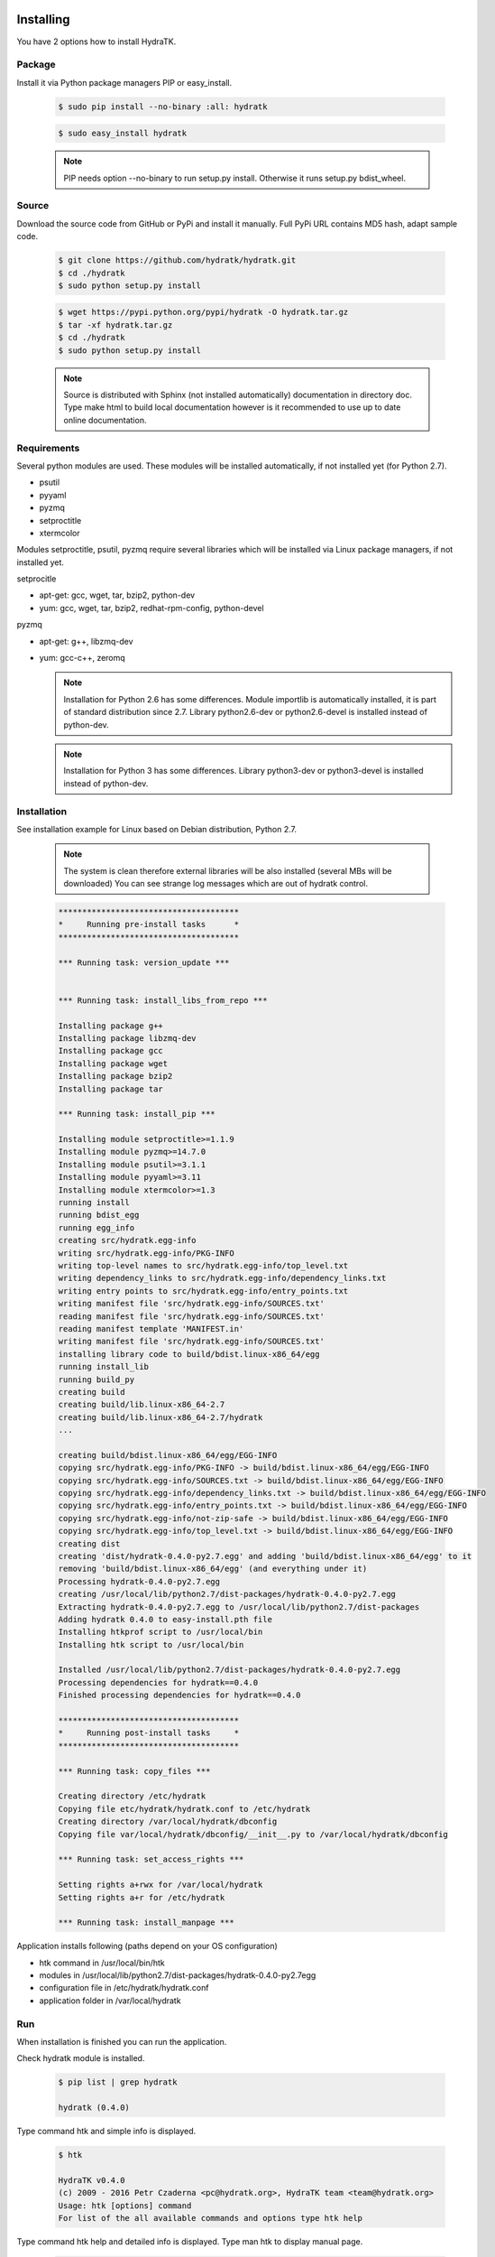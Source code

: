 .. _install_inst:

Installing
==========

You have 2 options how to install HydraTK.

Package
^^^^^^^

Install it via Python package managers PIP or easy_install.

  .. code-block:: bash
  
     $ sudo pip install --no-binary :all: hydratk
     
  .. code-block:: bash
  
     $ sudo easy_install hydratk
     
  .. note::
  
     PIP needs option --no-binary to run setup.py install.
     Otherwise it runs setup.py bdist_wheel.

Source
^^^^^^

Download the source code from GitHub or PyPi and install it manually.
Full PyPi URL contains MD5 hash, adapt sample code.

  .. code-block:: bash
  
     $ git clone https://github.com/hydratk/hydratk.git
     $ cd ./hydratk
     $ sudo python setup.py install
     
  .. code-block:: bash
  
     $ wget https://pypi.python.org/pypi/hydratk -O hydratk.tar.gz
     $ tar -xf hydratk.tar.gz
     $ cd ./hydratk
     $ sudo python setup.py install
     
  .. note::
  
     Source is distributed with Sphinx (not installed automatically) documentation in directory doc. 
     Type make html to build local documentation however is it recommended to use up to date online documentation.
     
Requirements
^^^^^^^^^^^^

Several python modules are used.
These modules will be installed automatically, if not installed yet (for Python 2.7).

* psutil
* pyyaml
* pyzmq
* setproctitle
* xtermcolor

Modules setproctitle, psutil, pyzmq require several libraries which will be installed via Linux package managers, if not installed yet.

setprocitle

* apt-get: gcc, wget, tar, bzip2, python-dev
* yum: gcc, wget, tar, bzip2, redhat-rpm-config, python-devel       
    
pyzmq

* apt-get: g++, libzmq-dev
* yum: gcc-c++, zeromq    

  .. note::
     
     Installation for Python 2.6 has some differences.
     Module importlib is automatically installed, it is part of standard distribution since 2.7.
     Library python2.6-dev or python2.6-devel is installed instead of python-dev.
     
  .. note::
  
     Installation for Python 3 has some differences.
     Library python3-dev or python3-devel is installed instead of python-dev.
    
Installation
^^^^^^^^^^^^

See installation example for Linux based on Debian distribution, Python 2.7. 

  .. note::
  
     The system is clean therefore external libraries will be also installed (several MBs will be downloaded)
     You can see strange log messages which are out of hydratk control. 
     
  .. code-block:: bash
  
     **************************************
     *     Running pre-install tasks      *
     **************************************

     *** Running task: version_update ***


     *** Running task: install_libs_from_repo ***

     Installing package g++
     Installing package libzmq-dev
     Installing package gcc
     Installing package wget
     Installing package bzip2
     Installing package tar
     
     *** Running task: install_pip ***

     Installing module setproctitle>=1.1.9
     Installing module pyzmq>=14.7.0
     Installing module psutil>=3.1.1
     Installing module pyyaml>=3.11
     Installing module xtermcolor>=1.3
     running install
     running bdist_egg
     running egg_info
     creating src/hydratk.egg-info
     writing src/hydratk.egg-info/PKG-INFO
     writing top-level names to src/hydratk.egg-info/top_level.txt
     writing dependency_links to src/hydratk.egg-info/dependency_links.txt
     writing entry points to src/hydratk.egg-info/entry_points.txt
     writing manifest file 'src/hydratk.egg-info/SOURCES.txt'
     reading manifest file 'src/hydratk.egg-info/SOURCES.txt'
     reading manifest template 'MANIFEST.in'
     writing manifest file 'src/hydratk.egg-info/SOURCES.txt'
     installing library code to build/bdist.linux-x86_64/egg
     running install_lib
     running build_py
     creating build
     creating build/lib.linux-x86_64-2.7
     creating build/lib.linux-x86_64-2.7/hydratk
     ...
     
     creating build/bdist.linux-x86_64/egg/EGG-INFO
     copying src/hydratk.egg-info/PKG-INFO -> build/bdist.linux-x86_64/egg/EGG-INFO
     copying src/hydratk.egg-info/SOURCES.txt -> build/bdist.linux-x86_64/egg/EGG-INFO
     copying src/hydratk.egg-info/dependency_links.txt -> build/bdist.linux-x86_64/egg/EGG-INFO
     copying src/hydratk.egg-info/entry_points.txt -> build/bdist.linux-x86_64/egg/EGG-INFO
     copying src/hydratk.egg-info/not-zip-safe -> build/bdist.linux-x86_64/egg/EGG-INFO
     copying src/hydratk.egg-info/top_level.txt -> build/bdist.linux-x86_64/egg/EGG-INFO
     creating dist
     creating 'dist/hydratk-0.4.0-py2.7.egg' and adding 'build/bdist.linux-x86_64/egg' to it
     removing 'build/bdist.linux-x86_64/egg' (and everything under it)
     Processing hydratk-0.4.0-py2.7.egg
     creating /usr/local/lib/python2.7/dist-packages/hydratk-0.4.0-py2.7.egg
     Extracting hydratk-0.4.0-py2.7.egg to /usr/local/lib/python2.7/dist-packages
     Adding hydratk 0.4.0 to easy-install.pth file
     Installing htkprof script to /usr/local/bin
     Installing htk script to /usr/local/bin
     
     Installed /usr/local/lib/python2.7/dist-packages/hydratk-0.4.0-py2.7.egg
     Processing dependencies for hydratk==0.4.0
     Finished processing dependencies for hydratk==0.4.0
     
     **************************************
     *     Running post-install tasks     *
     **************************************

     *** Running task: copy_files ***

     Creating directory /etc/hydratk
     Copying file etc/hydratk/hydratk.conf to /etc/hydratk
     Creating directory /var/local/hydratk/dbconfig
     Copying file var/local/hydratk/dbconfig/__init__.py to /var/local/hydratk/dbconfig

     *** Running task: set_access_rights ***

     Setting rights a+rwx for /var/local/hydratk
     Setting rights a+r for /etc/hydratk

     *** Running task: install_manpage ***
     
Application installs following (paths depend on your OS configuration)

* htk command in /usr/local/bin/htk
* modules in /usr/local/lib/python2.7/dist-packages/hydratk-0.4.0-py2.7egg
* configuration file in /etc/hydratk/hydratk.conf
* application folder in /var/local/hydratk        

Run
^^^

When installation is finished you can run the application.

Check hydratk module is installed.

  .. code-block:: bash
  
     $ pip list | grep hydratk
     
     hydratk (0.4.0)

Type command htk and simple info is displayed.

  .. code-block:: bash
  
     $ htk
  
     HydraTK v0.4.0
     (c) 2009 - 2016 Petr Czaderna <pc@hydratk.org>, HydraTK team <team@hydratk.org>
     Usage: htk [options] command
     For list of the all available commands and options type htk help

     
Type command htk help and detailed info is displayed.
Type man htk to display manual page. 

  .. code-block:: bash
  
     $ htk help
     
     HydraTK v0.4.0
     (c) 2009 - 2016 Petr Czaderna <pc@hydratk.org>, HydraTK team <team@hydratk.org>
     Usage: htk [options] command

     Commands:
        create-config-db - creates configuration database
           Options:
              --config-db-file <file> - optional, database file path

        create-ext-skel - creates project skeleton for HydraTK extension development
           Options:
              --ext-skel-path <path> - optional, directory path where HydraTK extension skeleton will be created

        create-lib-skel - creates project skeleton for HydraTK library development
           Options:
              --lib-skel-path <path> - optional, directory path where HydraTK library skeleton will be created

        help - prints help
        list-extensions - displays list of loaded extensions
        start - starts the application
        start-benchmark - starts benchmark
           Options:
              --details - displays detailed information about tests

        stop - stops the application

     Global Options:
        -c, --config <file> - reads the alternate configuration file
        -d, --debug <level> - debug turned on with specified level > 0
        -e, --debug-channel <channel number, ..> - debug channel filter turned on
        -f, --force - enforces command
        -i, --interactive - turns on interactive mode
        -l, --language <language> - sets the text output language, the list of available languages is specified in the docs
        -m, --run-mode <mode> - sets the running mode, the list of available modes is specified in the docs
  
        
Type command htk -d 1 start and see debug log.

  .. code-block:: bash
  
     htk -d 1 start    
     

     [17/11/2016 16:13:20.444] Debug(1): hydratk.core.masterhead:check_debug:0: Debug level set to 1
     [17/11/2016 16:13:20.445] Debug(1): hydratk.core.corehead:_apply_config:0: Language set to 'English'
     [17/11/2016 16:13:20.445] Debug(1): hydratk.core.corehead:_import_global_messages:0: Trying to to load global messages for language 'en', package 'hydratk.translation.core.en.messages'
     [17/11/2016 16:13:20.446] Debug(1): hydratk.core.corehead:_import_global_messages:0: Global messages for language en, loaded successfully
     [17/11/2016 16:13:20.447] Debug(1): hydratk.core.corehead:_import_global_messages:0: Trying to to load global help for language en, package 'hydratk.translation.core.en.help'
     [17/11/2016 16:13:20.448] Debug(1): hydratk.core.corehead:_import_global_messages:0: Global help for language en, loaded successfully
     [17/11/2016 16:13:20.448] Debug(1): hydratk.core.corehead:_apply_config:0: Run mode set to '1 (CORE_RUN_MODE_SINGLE_APP)'
     [17/11/2016 16:13:20.449] Debug(1): hydratk.core.corehead:_apply_config:0: Main message router id set to 'raptor01'
     [17/11/2016 16:13:20.45] Debug(1): hydratk.core.corehead:_apply_config:0: Number of core workers set to: 4
     [17/11/2016 16:13:20.45] Debug(1): hydratk.core.corehead:_load_extension:0: Loading internal extension: 'BenchMark'
     [17/11/2016 16:13:20.451] Debug(1): hydratk.core.corehead:_import_extension_messages:0: Trying to to load extension messages for language en, package 'hydratk.extensions.benchmark.translation.en.messages'
     [17/11/2016 16:13:20.452] Debug(1): hydratk.core.corehead:_import_extension_messages:0: Extensions messages for language en, loaded successfully
     [17/11/2016 16:13:20.453] Debug(1): hydratk.core.corehead:_import_extension_messages:0: Trying to to load extension help for language en, package 'hydratk.extensions.benchmark.translation.en.help'
     [17/11/2016 16:13:20.453] Debug(1): hydratk.core.corehead:_load_extension:0: Internal extension: 'BenchMark v0.1.0 (c) [2013 - 2016 Petr Czaderna <pc@hydratk.org>]' loaded successfully
     [17/11/2016 16:13:20.454] Debug(1): hydratk.core.corehead:_load_extensions:0: Finished loading internal extensions
     [17/11/2016 16:13:20.456] Debug(1): hydratk.core.corehead:_start_app:0: Starting application
     [17/11/2016 16:13:20.457] Debug(1): hydratk.core.corehead:_init_message_router:0: Message Router 'raptor01' initialized successfully
     [17/11/2016 16:13:20.457] Debug(1): hydratk.core.corehead:_c_observer:0: Core message service 'c01' registered successfully
     [17/11/2016 16:13:20.458] Debug(1): hydratk.core.corehead:_c_observer:0: Core message queue '/tmp/hydratk/core.socket' initialized successfully
     [17/11/2016 16:13:20.459] Debug(1): hydratk.core.corehead:_c_observer:0: Starting to observe
     [17/11/2016 16:13:20.459] Debug(1): hydratk.core.corehead:_c_observer:0: Saving PID 8222 to file: /tmp/hydratk/hydratk.pid
     [17/11/2016 16:13:20.462] Debug(1): hydratk.core.masterhead:add_core_thread:0: Initializing core thread id: 1
     [17/11/2016 16:13:20.464] Debug(1): hydratk.core.masterhead:add_core_thread:0: Initializing core thread id: 2
     [17/11/2016 16:13:20.466] Debug(1): hydratk.core.masterhead:add_core_thread:0: Initializing core thread id: 3
     [17/11/2016 16:13:20.47] Debug(1): hydratk.core.masterhead:add_core_thread:0: Initializing core thread id: 4
     [17/11/2016 16:13:20.474] Debug(1): hydratk.core.corehead:_c_worker:1: Core message queue '/tmp/hydratk/core.socket' connected successfully
     [17/11/2016 16:13:20.485] Debug(1): hydratk.core.corehead:_c_worker:1: Starting to work
     [17/11/2016 16:13:20.489] Debug(1): hydratk.core.corehead:_c_worker:3: Core message queue '/tmp/hydratk/core.socket' connected successfully
     [17/11/2016 16:13:20.48] Debug(1): hydratk.core.corehead:_c_worker:2: Core message queue '/tmp/hydratk/core.socket' connected successfully
     [17/11/2016 16:13:20.49] Debug(1): hydratk.core.corehead:_c_worker:2: Starting to work
     [17/11/2016 16:13:20.491] Debug(1): hydratk.core.corehead:_c_worker:3: Starting to work
     [17/11/2016 16:13:20.493] Debug(1): hydratk.core.corehead:_c_worker:4: Core message queue '/tmp/hydratk/core.socket' connected successfully
     [17/11/2016 16:13:20.494] Debug(1): hydratk.core.corehead:_c_worker:4: Starting to work
     [17/11/2016 16:13:30.522] Debug(1): hydratk.core.corehead:_check_cw_activity:0: Checking live status on thread: 1, last activity before: 0.0770130157471
     [17/11/2016 16:13:30.525] Debug(1): hydratk.core.corehead:_check_cw_activity:0: Checking live status on thread: 2, last activity before: 0.0612938404083
     [17/11/2016 16:13:30.528] Debug(1): hydratk.core.corehead:_check_cw_activity:0: Checking live status on thread: 3, last activity before: 0.0646958351135
     [17/11/2016 16:13:30.531] Debug(1): hydratk.core.corehead:_check_cw_activity:0: Checking live status on thread: 4, last activity before: 0.0701160430908
        
Upgrade
=======

Use same procedure as for installation. Use command option --upgrade for pip, easy_install, --force for setup.py.
If configuration file differs from default settings the file is backuped (extension _old) and replaced by default. Adapt the configuration if needed.

Uninstall
=========    

Run command htkuninstall. Use option -y if you want to uninstall also dependent Python modules (for advanced user).          